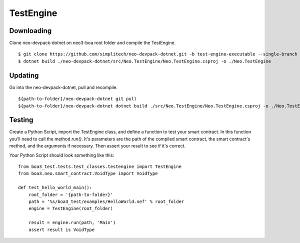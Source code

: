 TestEngine
==========

Downloading
^^^^^^^^^^^

Clone neo-devpack-dotnet on neo3-boa root folder and compile the TestEngine.

::

    $ git clone https://github.com/simplitech/neo-devpack-dotnet.git -b test-engine-executable --single-branch
    $ dotnet build ./neo-devpack-dotnet/src/Neo.TestEngine/Neo.TestEngine.csproj -o ./Neo.TestEngine

Updating
^^^^^^^^

Go into the neo-devpack-dotnet, pull and recompile.

::

    ${path-to-folder}/neo-devpack-dotnet git pull
    ${path-to-folder}/neo-devpack-dotnet dotnet build ./src/Neo.TestEngine/Neo.TestEngine.csproj -o ./Neo.TestEngine

Testing
^^^^^^^

Create a Python Script, import the TestEngine class, and define a function to test your smart contract. In this function
you'll need to call the method `run()`. It's parameters are the path of the compiled smart contract, the smart
contract's method, and the arguments if necessary. Then assert your result to see if it's correct.

Your Python Script should look something like this:

::

    from boa3_test.tests.test_classes.testengine import TestEngine
    from boa3.neo.smart_contract.VoidType import VoidType

    def test_hello_world_main():
        root_folder = '{path-to-folder}'
        path = '%s/boa3_test/examples/HelloWorld.nef' % root_folder
        engine = TestEngine(root_folder)

        result = engine.run(path, 'Main')
        assert result is VoidType
